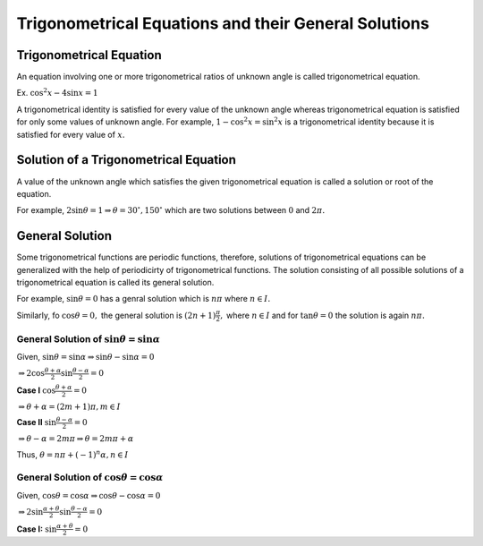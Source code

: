 Trigonometrical Equations and their General Solutions
*****************************************************

Trigonometrical Equation
========================
An equation involving one or more trigonometrical ratios of unknown angle is called trigonometrical equation.

Ex. :math:`\cos^2x - 4\sin x = 1`

A trigonometrical identity is satisfied for every value of the unknown angle whereas trigonometrical equation is satisfied for
only some values of unknown angle. For example, :math:`1 - \cos^2x = \sin^2x` is a trigonometrical identity because it is satisfied
for every value of :math:`x.`

Solution of a Trigonometrical Equation
======================================
A value of the unknown angle which satisfies the given trigonometrical equation is called a solution or root of the equation.

For example, :math:`2\sin\theta = 1 \Rightarrow \theta = 30^\circ, 150^\circ` which are two solutions between :math:`0` and
:math:`2\pi.`

General Solution
================
Some trigonometrical functions are periodic functions, therefore, solutions of trigonometrical equations can be generalized with
the help of periodicirty of trigonometrical functions. The solution consisting of all possible solutions of a trigonometrical
equation is called its general solution.

For example, :math:`\sin\theta = 0` has a genral solution which is :math:`n\pi` where :math:`n\in I.`

Similarly, fo :math:`\cos\theta = 0,` the general solution is :math:`(2n + 1)\frac{\pi}{2},` where :math:`n\in I` and for
:math:`\tan\theta = 0` the solution is again :math:`n\pi.`

General Solution of :math:`\sin\theta = \sin\alpha`
---------------------------------------------------
Given, :math:`\sin\theta = \sin\alpha \Rightarrow \sin\theta - \sin\alpha = 0`

:math:`\Rightarrow 2\cos\frac{\theta + \alpha}{2}\sin\frac{\theta - \alpha}{2} = 0`

**Case I** :math:`\cos\frac{\theta + \alpha}{2} = 0`

:math:`\Rightarrow \theta + \alpha = (2m + 1)\pi, m\in I`

**Case II** :math:`\sin\frac{\theta - \alpha}{2} = 0`

:math:`\Rightarrow \theta - \alpha = 2m\pi \Rightarrow \theta = 2m\pi + \alpha`

Thus, :math:`\theta = n\pi + (-1)^n\alpha, n\in I`

General Solution of :math:`\cos\theta = \cos\alpha`
---------------------------------------------------
Given, :math:`\cos\theta = \cos\alpha \Rightarrow \cos\theta - \cos\alpha = 0`


:math:`\Rightarrow 2\sin\frac{\alpha + \theta}{2}\sin\frac{\theta - \alpha}{2} = 0`

**Case I:** :math:`\sin\frac{\alpha + \theta}{2} = 0`
